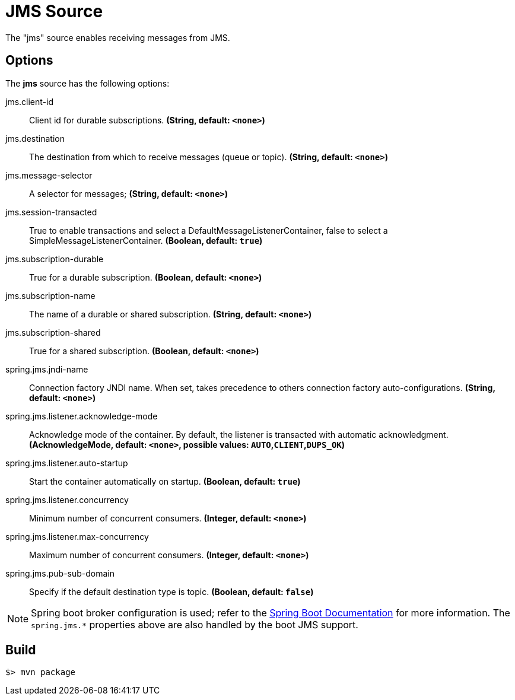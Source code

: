 //tag::ref-doc[]
= JMS Source

The "jms" source enables receiving messages from JMS.

== Options

The **$$jms$$** $$source$$ has the following options:

//tag::configuration-properties[]
$$jms.client-id$$:: $$Client id for durable subscriptions.$$ *($$String$$, default: `<none>`)*
$$jms.destination$$:: $$The destination from which to receive messages (queue or topic).$$ *($$String$$, default: `<none>`)*
$$jms.message-selector$$:: $$A selector for messages;$$ *($$String$$, default: `<none>`)*
$$jms.session-transacted$$:: $$True to enable transactions and select a DefaultMessageListenerContainer, false to
 select a SimpleMessageListenerContainer.$$ *($$Boolean$$, default: `true`)*
$$jms.subscription-durable$$:: $$True for a durable subscription.$$ *($$Boolean$$, default: `<none>`)*
$$jms.subscription-name$$:: $$The name of a durable or shared subscription.$$ *($$String$$, default: `<none>`)*
$$jms.subscription-shared$$:: $$True for a shared subscription.$$ *($$Boolean$$, default: `<none>`)*
$$spring.jms.jndi-name$$:: $$Connection factory JNDI name. When set, takes precedence to others connection
 factory auto-configurations.$$ *($$String$$, default: `<none>`)*
$$spring.jms.listener.acknowledge-mode$$:: $$Acknowledge mode of the container. By default, the listener is transacted with
 automatic acknowledgment.$$ *($$AcknowledgeMode$$, default: `<none>`, possible values: `AUTO`,`CLIENT`,`DUPS_OK`)*
$$spring.jms.listener.auto-startup$$:: $$Start the container automatically on startup.$$ *($$Boolean$$, default: `true`)*
$$spring.jms.listener.concurrency$$:: $$Minimum number of concurrent consumers.$$ *($$Integer$$, default: `<none>`)*
$$spring.jms.listener.max-concurrency$$:: $$Maximum number of concurrent consumers.$$ *($$Integer$$, default: `<none>`)*
$$spring.jms.pub-sub-domain$$:: $$Specify if the default destination type is topic.$$ *($$Boolean$$, default: `false`)*
//end::configuration-properties[]


NOTE: Spring boot broker configuration is used; refer to the
http://docs.spring.io/spring-boot/docs/current/reference/htmlsingle/#boot-features-jms[Spring Boot Documentation] for more information.
The `spring.jms.*` properties above are also handled by the boot JMS support.

//end::ref-doc[]
== Build

```
$> mvn package
```

